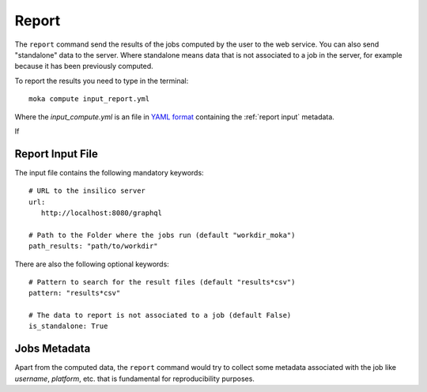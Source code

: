 
Report
======
The ``report`` command send the results of the jobs computed by the user to
the web service. You can also send "standalone" data to the server. Where standalone
means data that is not associated to a job in the server, for example because it
has been previously computed.

To report the results you need to type in the terminal:
::

   moka compute input_report.yml

Where the *input_compute.yml* is an file in `YAML format <https://en.wikipedia.org/wiki/YAML>`_ containing the :ref:`report input` metadata.


If

.. _report input:

Report Input File
*****************
The input file contains the following mandatory keywords:
::

   # URL to the insilico server
   url:
      http://localhost:8080/graphql

   # Path to the Folder where the jobs run (default "workdir_moka")
   path_results: "path/to/workdir"

There are also the following optional keywords:
::

   # Pattern to search for the result files (default "results*csv")
   pattern: "results*csv"

   # The data to report is not associated to a job (default False)
   is_standalone: True


Jobs Metadata
*************
Apart from the computed data, the ``report`` command would try to collect some
metadata associated with the job like *username*, *platform*, etc. that
is fundamental for reproducibility purposes.
